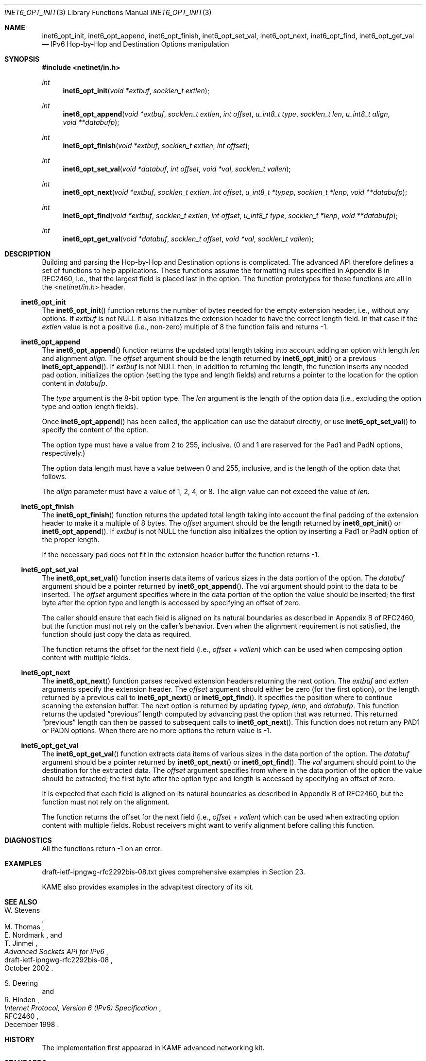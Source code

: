 .\"	$KAME: inet6_opt_init.3,v 1.5 2002/10/17 14:13:47 jinmei Exp $
.\"
.\" Copyright (C) 2000 WIDE Project.
.\" All rights reserved.
.\"
.\" Redistribution and use in source and binary forms, with or without
.\" modification, are permitted provided that the following conditions
.\" are met:
.\" 1. Redistributions of source code must retain the above copyright
.\"    notice, this list of conditions and the following disclaimer.
.\" 2. Redistributions in binary form must reproduce the above copyright
.\"    notice, this list of conditions and the following disclaimer in the
.\"    documentation and/or other materials provided with the distribution.
.\" 3. Neither the name of the project nor the names of its contributors
.\"    may be used to endorse or promote products derived from this software
.\"    without specific prior written permission.
.\"
.\" THIS SOFTWARE IS PROVIDED BY THE PROJECT AND CONTRIBUTORS ``AS IS'' AND
.\" ANY EXPRESS OR IMPLIED WARRANTIES, INCLUDING, BUT NOT LIMITED TO, THE
.\" IMPLIED WARRANTIES OF MERCHANTABILITY AND FITNESS FOR A PARTICULAR PURPOSE
.\" ARE DISCLAIMED.  IN NO EVENT SHALL THE PROJECT OR CONTRIBUTORS BE LIABLE
.\" FOR ANY DIRECT, INDIRECT, INCIDENTAL, SPECIAL, EXEMPLARY, OR CONSEQUENTIAL
.\" DAMAGES (INCLUDING, BUT NOT LIMITED TO, PROCUREMENT OF SUBSTITUTE GOODS
.\" OR SERVICES; LOSS OF USE, DATA, OR PROFITS; OR BUSINESS INTERRUPTION)
.\" HOWEVER CAUSED AND ON ANY THEORY OF LIABILITY, WHETHER IN CONTRACT, STRICT
.\" LIABILITY, OR TORT (INCLUDING NEGLIGENCE OR OTHERWISE) ARISING IN ANY WAY
.\" OUT OF THE USE OF THIS SOFTWARE, EVEN IF ADVISED OF THE POSSIBILITY OF
.\" SUCH DAMAGE.
.\"
.\" $FreeBSD: src/lib/libc/net/inet6_opt_init.3,v 1.4 2004/07/05 07:21:55 ru Exp $
.\"
.Dd February 5, 2000
.Dt INET6_OPT_INIT 3
.Os
.\"
.Sh NAME
.Nm inet6_opt_init ,
.Nm inet6_opt_append ,
.Nm inet6_opt_finish ,
.Nm inet6_opt_set_val ,
.Nm inet6_opt_next ,
.Nm inet6_opt_find ,
.Nm inet6_opt_get_val
.Nd IPv6 Hop-by-Hop and Destination Options manipulation
.\"
.Sh SYNOPSIS
.In netinet/in.h
.Ft "int"
.Fn inet6_opt_init "void *extbuf" "socklen_t extlen"
.Ft "int"
.Fn inet6_opt_append "void *extbuf" "socklen_t extlen" "int offset" "u_int8_t type" "socklen_t len" "u_int8_t align" "void **databufp"
.Ft "int"
.Fn inet6_opt_finish "void *extbuf" "socklen_t extlen" "int offset"
.Ft "int"
.Fn inet6_opt_set_val "void *databuf" "int offset" "void *val" "socklen_t vallen"
.Ft "int"
.Fn inet6_opt_next "void *extbuf" "socklen_t extlen" "int offset" "u_int8_t *typep" "socklen_t *lenp" "void **databufp"
.Ft "int"
.Fn inet6_opt_find "void *extbuf" "socklen_t extlen" "int offset" "u_int8_t type" "socklen_t *lenp" "void **databufp"
.Ft "int"
.Fn inet6_opt_get_val "void *databuf" "socklen_t offset" "void *val" "socklen_t vallen"
.\"
.Sh DESCRIPTION
Building and parsing the Hop-by-Hop and Destination options is
complicated.
The advanced API therefore defines a set
of functions to help applications.
These functions assume the
formatting rules specified in Appendix B in RFC2460, i.e., that the
largest field is placed last in the option.
The function prototypes for
these functions are all in the
.In netinet/in.h
header.
.\"
.Ss inet6_opt_init
The
.Fn inet6_opt_init
function
returns the number of bytes needed for the empty
extension header, i.e., without any options.
If
.Va extbuf
is not
.Dv NULL
it also initializes the extension header to have the correct length
field.
In that case if the
.Fa extlen
value is not a positive
(i.e., non-zero)
multiple of 8 the function fails and returns \-1.
.\"
.Ss inet6_opt_append
The
.Fn inet6_opt_append
function
returns the updated total length taking into account
adding an option with length
.Fa len
and alignment
.Fa align .
The
.Fa offset
argument
should be the length returned by
.Fn inet6_opt_init
or a previous
.Fn inet6_opt_append .
If
.Fa extbuf
is not
.Dv NULL
then, in addition to returning the length,
the function inserts any needed pad option, initializes the option
(setting the type and length fields)
and returns a pointer to the location for the option content in
.Fa databufp .
.Pp
The
.Fa type
argument
is the 8-bit option type.
The
.Fa len
argument
is the length of the option data
(i.e., excluding the option type and option length fields).
.Pp
Once
.Fn inet6_opt_append
has been called, the application can use the
databuf directly, or use
.Fn inet6_opt_set_val
to specify the content of the option.
.Pp
The option type must have a value from 2 to 255, inclusive.
(0 and 1 are reserved for the Pad1 and PadN options, respectively.)
.Pp
The option data length must have a value between 0 and 255,
inclusive, and is the length of the option data that follows.
.Pp
The
.Fa align
parameter must have a value of 1, 2, 4, or 8.
The align value can not exceed the value of
.Fa len .
.\"
.Ss inet6_opt_finish
The
.Fn inet6_opt_finish
function
returns the updated total length
taking into account the final padding of the extension header to make
it a multiple of 8 bytes.
The
.Fa offset
argument
should be the length returned by
.Fn inet6_opt_init
or
.Fn inet6_opt_append .
If
.Fa extbuf
is not
.Dv NULL
the function also
initializes the option by inserting a Pad1 or PadN option of the
proper length.
.Pp
If the necessary pad does not fit in the extension header buffer the
function returns \-1.
.\"
.Ss inet6_opt_set_val
The
.Fn inet6_opt_set_val
function
inserts data items of various sizes in the data portion of the option.
The
.Fa databuf
argument
should be a pointer returned by
.Fn inet6_opt_append .
The
.Fa val
argument
should point to the data to be
inserted.
The
.Fa offset
argument
specifies where in the data portion of the option
the value should be inserted; the first byte after the option type
and length is accessed by specifying an offset of zero.
.Pp
The caller should ensure that each field is aligned on its natural
boundaries as described in Appendix B of RFC2460, but the function
must not rely on the caller's behavior.
Even when the alignment requirement is not satisfied,
the function should just copy the data as required.
.Pp
The function returns the offset for the next field
(i.e.,
.Fa offset
+
.Fa vallen )
which can be used when composing option content with multiple fields.
.\"
.Ss inet6_opt_next
The
.Fn inet6_opt_next
function
parses received extension headers returning the next
option.
The
.Fa extbuf
and
.Fa extlen
arguments specify the extension header.
The
.Fa offset
argument
should either be zero (for the first option), or the length returned
by a previous call to
.Fn inet6_opt_next
or
.Fn inet6_opt_find .
It specifies the position where to continue scanning the extension
buffer.
The next option is returned by updating
.Fa typep , lenp ,
and
.Fa databufp .
This function returns the updated
.Dq previous
length
computed by advancing past the option that was returned.
This returned
.Dq previous
length can then be passed to subsequent calls to
.Fn inet6_opt_next .
This function does not return any PAD1 or PADN options.
When there are no more options the return value is \-1.
.\"
.Ss inet6_opt_get_val
The
.Fn inet6_opt_get_val
function extracts data items of various sizes
in the data portion of the option.
The
.Fa databuf
argument
should be a pointer returned by
.Fn inet6_opt_next
or
.Fn inet6_opt_find .
The
.Fa val
argument
should point to the destination for the extracted data.
The
.Fa offset
argument
specifies from where in the data portion of the option the value should be
extracted; the first byte after the option type and length is
accessed by specifying an offset of zero.
.Pp
It is expected that each field is aligned on its natural boundaries
as described in Appendix B of RFC2460, but the function must not
rely on the alignment.
.Pp
The function returns the offset for the next field
(i.e.,
.Fa offset
+
.Fa vallen )
which can be used when extracting option content with
multiple fields.
Robust receivers might want to verify alignment before calling
this function.
.\"
.Sh DIAGNOSTICS
All the functions return
\-1
on an error.
.\"
.Sh EXAMPLES
draft-ietf-ipngwg-rfc2292bis-08.txt
gives comprehensive examples in Section 23.
.Pp
KAME also provides examples in the advapitest directory of its kit.
.\"
.Sh SEE ALSO
.Rs
.%A W. Stevens
.%A M. Thomas
.%A E. Nordmark
.%A T. Jinmei
.%T "Advanced Sockets API for IPv6"
.%N draft-ietf-ipngwg-rfc2292bis-08
.%D October 2002
.Re
.Rs
.%A S. Deering
.%A R. Hinden
.%T "Internet Protocol, Version 6 (IPv6) Specification"
.%N RFC2460
.%D December 1998
.Re
.Sh HISTORY
The implementation first appeared in KAME advanced networking kit.
.Sh STANDARDS
The functions
are documented in
.Dq Advanced Sockets API for IPv6
.Pq draft-ietf-ipngwg-rfc2292bis-08.txt .
.\"
.Sh BUGS
The text was shamelessly copied from internet-drafts for RFC2292bis.
